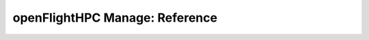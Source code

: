.. _openflighthpc-manage-reference:

openFlightHPC Manage: Reference
===============================
